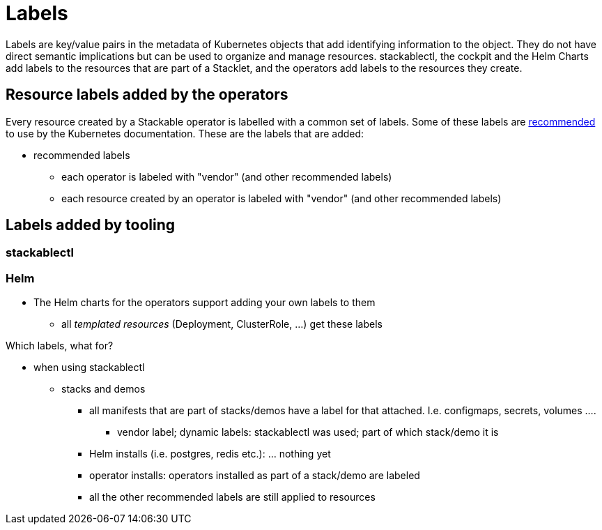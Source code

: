 = Labels

Labels are key/value pairs in the metadata of Kubernetes objects that add identifying information to the object.
They do not have direct semantic implications but can be used to organize and manage resources.
stackablectl, the cockpit and the Helm Charts add labels to the resources that are part of a Stacklet, and the operators add labels to the resources they create.

== Resource labels added by the operators

Every resource created by a Stackable operator is labelled with a common set of labels.
Some of these labels are https://kubernetes.io/docs/concepts/overview/working-with-objects/common-labels/[recommended] to use by the Kubernetes documentation.
These are the labels that are added:

* recommended labels
** each operator is labeled with "vendor" (and other recommended labels)
** each resource created by an operator is labeled with "vendor" (and other recommended labels)

== Labels added by tooling

=== stackablectl

=== Helm

* The Helm charts for the operators support adding your own labels to them
** all _templated resources_ (Deployment, ClusterRole, ...) get these labels




// Intro TODO

Which labels, what for?

* when using stackablectl
** stacks and demos
*** all manifests that are part of stacks/demos have a label for that attached. I.e. configmaps, secrets, volumes ....
**** vendor label; dynamic labels: stackablectl was used; part of which stack/demo it is
*** Helm installs (i.e. postgres, redis etc.): ... nothing yet
*** operator installs: operators installed as part of a stack/demo are labeled
*** all the other recommended labels are still applied to resources





// what would be nice to have:
//
// * custom labels
// * operators labeling their resources as part of a stack too